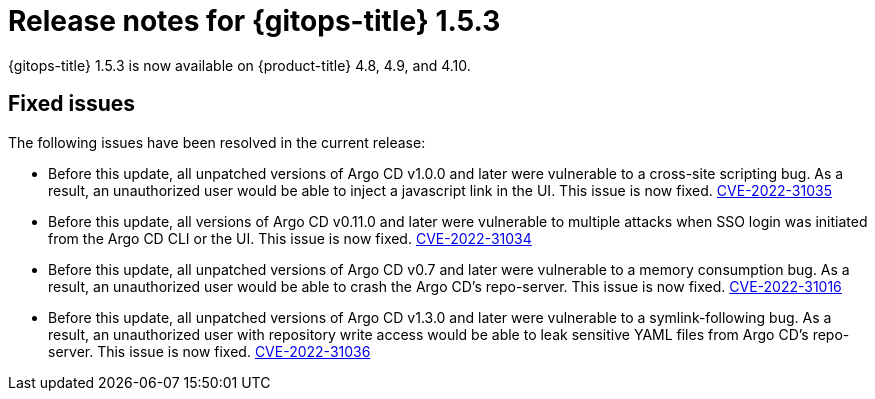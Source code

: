 // Module included in the following assembly:
//
// * gitops/gitops-release-notes.adoc

:_content-type: REFERENCE

[id="gitops-release-notes-1-5-3_{context}"]
= Release notes for {gitops-title} 1.5.3

{gitops-title} 1.5.3 is now available on {product-title} 4.8, 4.9, and 4.10.

[id="fixed-issues-1-5-3_{context}"]
== Fixed issues

The following issues have been resolved in the current release:

* Before this update, all unpatched versions of Argo CD v1.0.0 and later were vulnerable to a cross-site scripting bug. As a result, an unauthorized user would be able to inject a javascript link in the UI. This issue is now fixed. link:https://bugzilla.redhat.com/show_bug.cgi?id=2096278[CVE-2022-31035]

* Before this update, all versions of Argo CD v0.11.0 and later were vulnerable to multiple attacks when SSO login was initiated from the Argo CD CLI or the UI. This issue is now fixed. link:https://bugzilla.redhat.com/show_bug.cgi?id=2096282[CVE-2022-31034]

* Before this update, all unpatched versions of Argo CD v0.7 and later were vulnerable to a memory consumption bug. As a result, an unauthorized user would be able to crash the Argo CD's repo-server. This issue is now fixed. link:https://bugzilla.redhat.com/show_bug.cgi?id=2096283[CVE-2022-31016]

* Before this update, all unpatched versions of Argo CD v1.3.0 and later were vulnerable to a symlink-following bug. As a result, an unauthorized user with repository write access would be able to leak sensitive YAML files from Argo CD's repo-server. This issue is now fixed. link:https://bugzilla.redhat.com/show_bug.cgi?id=2096291[CVE-2022-31036]